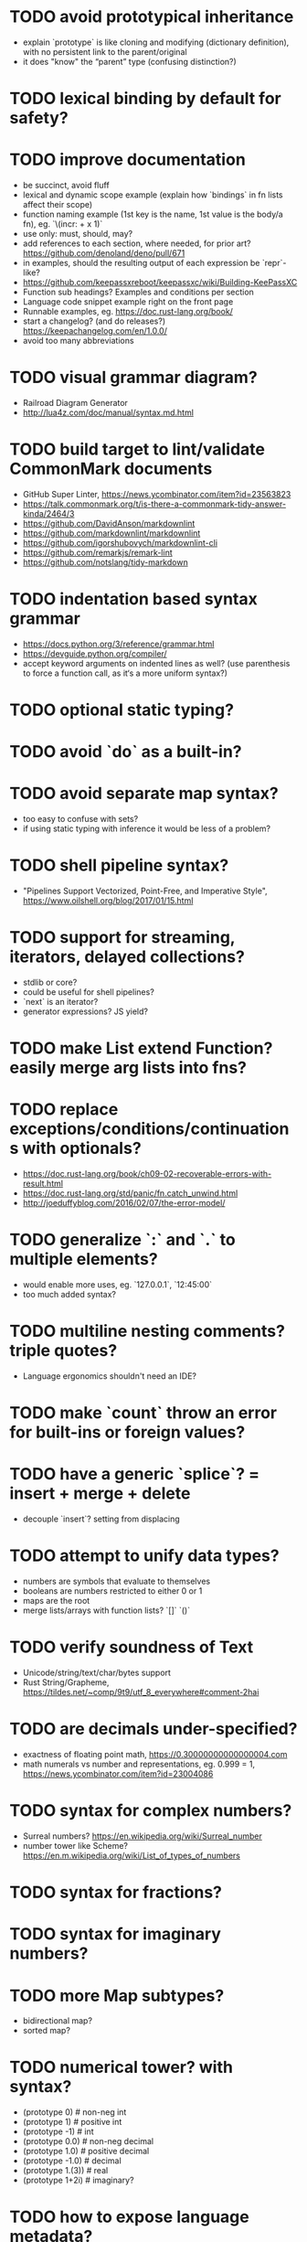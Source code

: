 * TODO avoid prototypical inheritance

- explain `prototype` is like cloning and modifying (dictionary definition), with no persistent link to the parent/original
- it does "know" the “parent” type (confusing distinction?)

* TODO lexical binding by default for safety?

* TODO improve documentation

- be succinct, avoid fluff
- lexical and dynamic scope example (explain how `bindings` in fn lists affect their scope)
- function naming example (1st key is the name, 1st value is the body/a fn), eg. `\(incr: + x 1)`
- use only: must, should, may?
- add references to each section, where needed, for prior art? https://github.com/denoland/deno/pull/671
- in examples, should the resulting output of each expression be `repr`-like?
- https://github.com/keepassxreboot/keepassxc/wiki/Building-KeePassXC
- Function sub headings? Examples and conditions per section
- Language code snippet example right on the front page
- Runnable examples, eg. https://doc.rust-lang.org/book/
- start a changelog? (and do releases?) https://keepachangelog.com/en/1.0.0/
- avoid too many abbreviations

* TODO visual grammar diagram?

- Railroad Diagram Generator
- http://lua4z.com/doc/manual/syntax.md.html

* TODO build target to lint/validate CommonMark documents

- GitHub Super Linter, https://news.ycombinator.com/item?id=23563823
- https://talk.commonmark.org/t/is-there-a-commonmark-tidy-answer-kinda/2464/3
- https://github.com/DavidAnson/markdownlint
- https://github.com/markdownlint/markdownlint
- https://github.com/igorshubovych/markdownlint-cli
- https://github.com/remarkjs/remark-lint
- https://github.com/notslang/tidy-markdown

* TODO indentation based syntax grammar

- https://docs.python.org/3/reference/grammar.html
- https://devguide.python.org/compiler/
- accept keyword arguments on indented lines as well? (use parenthesis to force a function call, as it‘s a more uniform syntax?)

* TODO optional static typing?

* TODO avoid `do` as a built-in?

* TODO avoid separate map syntax?

- too easy to confuse with sets?
- if using static typing with inference it would be less of a problem?

* TODO shell pipeline syntax?

- "Pipelines Support Vectorized, Point-Free, and Imperative Style", https://www.oilshell.org/blog/2017/01/15.html

* TODO support for streaming, iterators, delayed collections?

- stdlib or core?
- could be useful for shell pipelines?
- `next` is an iterator?
- generator expressions? JS yield?

* TODO make List extend Function? easily merge arg lists into fns?

* TODO replace exceptions/conditions/continuations with optionals?

- https://doc.rust-lang.org/book/ch09-02-recoverable-errors-with-result.html
- https://doc.rust-lang.org/std/panic/fn.catch_unwind.html
- http://joeduffyblog.com/2016/02/07/the-error-model/

* TODO generalize `:` and `.` to multiple elements?

- would enable more uses, eg. `127.0.0.1`, `12:45:00`
- too much added syntax?

* TODO multiline nesting comments? triple quotes?

- Language ergonomics shouldn't need an IDE?

* TODO make `count` throw an error for built-ins or foreign values?

* TODO have a generic `splice`? = insert + merge + delete

- decouple `insert`? setting from displacing

* TODO attempt to unify data types?

- numbers are symbols that evaluate to themselves
- booleans are numbers restricted to either 0 or 1
- maps are the root
- merge lists/arrays with function lists? `[]` `()`

* TODO verify soundness of Text

- Unicode/string/text/char/bytes support
- Rust String/Grapheme, <https://tildes.net/~comp/9t9/utf_8_everywhere#comment-2hai>

* TODO are decimals under-specified?

- exactness of floating point math, https://0.30000000000000004.com
- math numerals vs number and representations, eg. 0.999 = 1, https://news.ycombinator.com/item?id=23004086

* TODO syntax for complex numbers?

- Surreal numbers? https://en.wikipedia.org/wiki/Surreal_number
- number tower like Scheme? https://en.m.wikipedia.org/wiki/List_of_types_of_numbers

* TODO syntax for fractions?

* TODO syntax for imaginary numbers?

* TODO more Map subtypes?

- bidirectional map?
- sorted map?

* TODO numerical tower? with syntax?

- (prototype 0) # non-neg int
- (prototype 1) # positive int
- (prototype -1) # int
- (prototype 0.0) # non-neg decimal
- (prototype 1.0) # positive decimal
- (prototype -1.0) # decimal
- (prototype 1.(3)) # real
- (prototype 1+2i) # imaginary?

* TODO how to expose language metadata?

- line number
- column number
- size of maps
- type of values
- prototypes
- number numerator, denominator

* TODO version vs feature detection

- https://github.com/oilshell/oil/wiki/Feature-Detection-Is-Better-than-Version-Detection

* TODO FEXPRs: "Special Forms in Lisp", https://www.nhplace.com/kent/Papers/Special-Forms.html

- macros instead of fexprs?
- arguments for quoted parameters aren’t automatically evaluated, but unquoted are?
- could allows early returns?
- could replace exceptions?
- potentially more performant?
- have quasi-quote and unquote?
- should `defer`'s `escape` accept multiple arguments?

* TODO Clojure change and state, http://www.infoq.com/presentations/Value-Identity-State-Rich-Hickey

* TODO "Empirical Analysis of Programming Language Adoption", Leo A. Meyerovich, Ariel Rabkin: http://sns.cs.princeton.edu/docs/asr-oopsla13.pdf

* TODO "Dealing with Properties", Martin Fowler, https://www.martinfowler.com/apsupp/properties.pdf

* TODO evaluate typing difficulty of each identifier and syntax quantitatively

- Can the syntax grammar be simplified without hurting readability and flexibility?
- Can the language itself/concepts be simplified without sacrificing readability and flexibility?
- Use easier synonyms for hard to type words?
- Bulk analyze source code out there.
- Frequency of syntax tokens, familiarity, ease of typing, speaking, identifiers.
- https://en.wikipedia.org/wiki/Comparison_of_programming_languages_(syntax)
- http://hyperpolyglot.org/scripting
- https://github.com/anvaka/common-words/blob/master/README.md
- "Psychological effects of coding style"
  - https://www.devever.net/~hl/codingstylepsych
  - https://news.ycombinator.com/item?id=22992914

* TODO learn best/worst features of other languages/systems (check first the ones listed as inspiration)

- Elm
- Rust
  - https://soc.me/languages/notes-on-rust.html
- Oil shell
  - https://www.oilshell.org/blog/
  - https://github.com/oilshell/oil/wiki/Language-Design-Principles
- CAS Computer Algebra System
  - GNU Octave
  - Maxima Algebra System
  - Mathematica
  - SageMath
  - Matlab
- PowerShell
- OCaml
- C
- Tcl/Tk
- Common Lisp
- JavaScript
- Perl
- Python
- Scheme
- Smalltalk
- Mesh Spreadsheet
- Java
- Clojure
- Self
- Kotlin
- Wren
- F#
- Ruby
- Julia
- Haskell
- Erlang
- Elixir
- Typed Racket
- PureScript
- Io
- ML
- Lua
- Haxe
- Shen
- REBOL
- Red
- HyperCard
- Awk
- Parabola.io
- Pascal
- R
- HyperTalk/HyperCard
- AppleScript
- bsed, https://github.com/andrewbihl/bsed
- xl, https://github.com/c3d/xl
- Oberon
- Janet
- V
